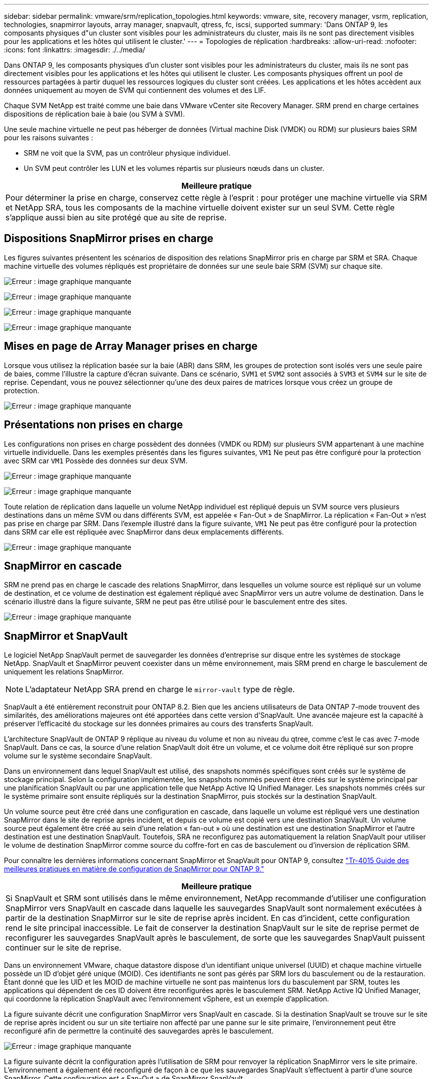 ---
sidebar: sidebar 
permalink: vmware/srm/replication_topologies.html 
keywords: vmware, site, recovery manager, vsrm, replication, technologies, snapmirror layouts, array manager, snapvault, qtress, fc, iscsi, supported 
summary: 'Dans ONTAP 9, les composants physiques d"un cluster sont visibles pour les administrateurs du cluster, mais ils ne sont pas directement visibles pour les applications et les hôtes qui utilisent le cluster.' 
---
= Topologies de réplication
:hardbreaks:
:allow-uri-read: 
:nofooter: 
:icons: font
:linkattrs: 
:imagesdir: ./../media/


[role="lead"]
Dans ONTAP 9, les composants physiques d'un cluster sont visibles pour les administrateurs du cluster, mais ils ne sont pas directement visibles pour les applications et les hôtes qui utilisent le cluster. Les composants physiques offrent un pool de ressources partagées à partir duquel les ressources logiques du cluster sont créées. Les applications et les hôtes accèdent aux données uniquement au moyen de SVM qui contiennent des volumes et des LIF.

Chaque SVM NetApp est traité comme une baie dans VMware vCenter site Recovery Manager. SRM prend en charge certaines dispositions de réplication baie à baie (ou SVM à SVM).

Une seule machine virtuelle ne peut pas héberger de données (Virtual machine Disk (VMDK) ou RDM) sur plusieurs baies SRM pour les raisons suivantes :

* SRM ne voit que la SVM, pas un contrôleur physique individuel.
* Un SVM peut contrôler les LUN et les volumes répartis sur plusieurs nœuds dans un cluster.


|===
| Meilleure pratique 


| Pour déterminer la prise en charge, conservez cette règle à l'esprit : pour protéger une machine virtuelle via SRM et NetApp SRA, tous les composants de la machine virtuelle doivent exister sur un seul SVM. Cette règle s'applique aussi bien au site protégé que au site de reprise. 
|===


== Dispositions SnapMirror prises en charge

Les figures suivantes présentent les scénarios de disposition des relations SnapMirror pris en charge par SRM et SRA. Chaque machine virtuelle des volumes répliqués est propriétaire de données sur une seule baie SRM (SVM) sur chaque site.

image:vsrm-ontap9_image7.png["Erreur : image graphique manquante"]

image:vsrm-ontap9_image8.png["Erreur : image graphique manquante"]

image:vsrm-ontap9_image9.png["Erreur : image graphique manquante"]

image:vsrm-ontap9_image10.png["Erreur : image graphique manquante"]



== Mises en page de Array Manager prises en charge

Lorsque vous utilisez la réplication basée sur la baie (ABR) dans SRM, les groupes de protection sont isolés vers une seule paire de baies, comme l'illustre la capture d'écran suivante. Dans ce scénario, `SVM1` et `SVM2` sont associés à `SVM3` et `SVM4` sur le site de reprise. Cependant, vous ne pouvez sélectionner qu'une des deux paires de matrices lorsque vous créez un groupe de protection.

image:vsrm-ontap9_image11.png["Erreur : image graphique manquante"]



== Présentations non prises en charge

Les configurations non prises en charge possèdent des données (VMDK ou RDM) sur plusieurs SVM appartenant à une machine virtuelle individuelle. Dans les exemples présentés dans les figures suivantes, `VM1` Ne peut pas être configuré pour la protection avec SRM car `VM1` Possède des données sur deux SVM.

image:vsrm-ontap9_image12.png["Erreur : image graphique manquante"]

image:vsrm-ontap9_image13.png["Erreur : image graphique manquante"]

Toute relation de réplication dans laquelle un volume NetApp individuel est répliqué depuis un SVM source vers plusieurs destinations dans un même SVM ou dans différents SVM, est appelée « Fan-Out » de SnapMirror. La réplication « Fan-Out » n'est pas prise en charge par SRM. Dans l'exemple illustré dans la figure suivante, `VM1` Ne peut pas être configuré pour la protection dans SRM car elle est répliquée avec SnapMirror dans deux emplacements différents.

image:vsrm-ontap9_image14.png["Erreur : image graphique manquante"]



== SnapMirror en cascade

SRM ne prend pas en charge le cascade des relations SnapMirror, dans lesquelles un volume source est répliqué sur un volume de destination, et ce volume de destination est également répliqué avec SnapMirror vers un autre volume de destination. Dans le scénario illustré dans la figure suivante, SRM ne peut pas être utilisé pour le basculement entre des sites.

image:vsrm-ontap9_image15.png["Erreur : image graphique manquante"]



== SnapMirror et SnapVault

Le logiciel NetApp SnapVault permet de sauvegarder les données d'entreprise sur disque entre les systèmes de stockage NetApp. SnapVault et SnapMirror peuvent coexister dans un même environnement, mais SRM prend en charge le basculement de uniquement les relations SnapMirror.


NOTE: L'adaptateur NetApp SRA prend en charge le `mirror-vault` type de règle.

SnapVault a été entièrement reconstruit pour ONTAP 8.2. Bien que les anciens utilisateurs de Data ONTAP 7-mode trouvent des similarités, des améliorations majeures ont été apportées dans cette version d'SnapVault. Une avancée majeure est la capacité à préserver l'efficacité du stockage sur les données primaires au cours des transferts SnapVault.

L'architecture SnapVault de ONTAP 9 réplique au niveau du volume et non au niveau du qtree, comme c'est le cas avec 7-mode SnapVault. Dans ce cas, la source d'une relation SnapVault doit être un volume, et ce volume doit être répliqué sur son propre volume sur le système secondaire SnapVault.

Dans un environnement dans lequel SnapVault est utilisé, des snapshots nommés spécifiques sont créés sur le système de stockage principal. Selon la configuration implémentée, les snapshots nommés peuvent être créés sur le système principal par une planification SnapVault ou par une application telle que NetApp Active IQ Unified Manager. Les snapshots nommés créés sur le système primaire sont ensuite répliqués sur la destination SnapMirror, puis stockés sur la destination SnapVault.

Un volume source peut être créé dans une configuration en cascade, dans laquelle un volume est répliqué vers une destination SnapMirror dans le site de reprise après incident, et depuis ce volume est copié vers une destination SnapVault. Un volume source peut également être créé au sein d'une relation « fan-out » où une destination est une destination SnapMirror et l'autre destination est une destination SnapVault. Toutefois, SRA ne reconfigurez pas automatiquement la relation SnapVault pour utiliser le volume de destination SnapMirror comme source du coffre-fort en cas de basculement ou d'inversion de réplication SRM.

Pour connaître les dernières informations concernant SnapMirror et SnapVault pour ONTAP 9, consultez https://www.netapp.com/media/17229-tr4015.pdf?v=127202175503P["Tr-4015 Guide des meilleures pratiques en matière de configuration de SnapMirror pour ONTAP 9."^]

|===
| Meilleure pratique 


| Si SnapVault et SRM sont utilisés dans le même environnement, NetApp recommande d'utiliser une configuration SnapMirror vers SnapVault en cascade dans laquelle les sauvegardes SnapVault sont normalement exécutées à partir de la destination SnapMirror sur le site de reprise après incident. En cas d'incident, cette configuration rend le site principal inaccessible. Le fait de conserver la destination SnapVault sur le site de reprise permet de reconfigurer les sauvegardes SnapVault après le basculement, de sorte que les sauvegardes SnapVault puissent continuer sur le site de reprise. 
|===
Dans un environnement VMware, chaque datastore dispose d'un identifiant unique universel (UUID) et chaque machine virtuelle possède un ID d'objet géré unique (MOID). Ces identifiants ne sont pas gérés par SRM lors du basculement ou de la restauration. Étant donné que les UID et les MOID de machine virtuelle ne sont pas maintenus lors du basculement par SRM, toutes les applications qui dépendent de ces ID doivent être reconfigurées après le basculement SRM. NetApp Active IQ Unified Manager, qui coordonne la réplication SnapVault avec l'environnement vSphere, est un exemple d'application.

La figure suivante décrit une configuration SnapMirror vers SnapVault en cascade. Si la destination SnapVault se trouve sur le site de reprise après incident ou sur un site tertiaire non affecté par une panne sur le site primaire, l'environnement peut être reconfiguré afin de permettre la continuité des sauvegardes après le basculement.

image:vsrm-ontap9_image16.png["Erreur : image graphique manquante"]

La figure suivante décrit la configuration après l'utilisation de SRM pour renvoyer la réplication SnapMirror vers le site primaire. L'environnement a également été reconfiguré de façon à ce que les sauvegardes SnapVault s'effectuent à partir d'une source SnapMirror. Cette configuration est « Fan-Out » de SnapMirror SnapVault.

image:vsrm-ontap9_image17.png["Erreur : image graphique manquante"]

Une fois que SRM a effectué une restauration et une seconde inversion des relations SnapMirror, les données de production sont de nouveau sur le site principal. Ces données sont désormais protégées de la même manière qu'avant le basculement vers le site de reprise après incident, via les sauvegardes SnapMirror et SnapVault.



== Utilisation de qtrees dans les environnements site Recovery Manager

Les qtrees sont des répertoires spéciaux qui permettent l'application de quotas de système de fichiers pour NAS. ONTAP 9 permet la création de qtrees et peut exister dans les volumes répliqués avec SnapMirror. Toutefois, SnapMirror ne permet pas la réplication de qtrees individuels ni de réplication au niveau qtree. Toute la réplication SnapMirror se fait au niveau du volume uniquement. C'est pour cette raison que NetApp ne recommande pas l'utilisation de qtrees avec SRM.



== Environnements FC et iSCSI mixtes

Grâce à la prise en charge des protocoles SAN (FC, FCoE et iSCSI), ONTAP 9 propose des services LUN, à savoir la création de LUN et leur mappage vers les hôtes associés. Dans la mesure où le cluster compte plusieurs contrôleurs, il existe plusieurs chemins logiques gérés par les E/S multivoies vers une LUN individuelle. L'accès ALUA (Asymmetric Logical Unit Access) est utilisé sur les hôtes pour que le chemin optimisé vers un LUN soit sélectionné et activé pour le transfert de données. Si ce chemin change (par exemple, en raison du déplacement du volume qui y est associé), ONTAP 9 reconnaît automatiquement cette modification et s'ajuste de façon non disruptive. S'il devient indisponible, ONTAP peut également basculer sans interruption sur un autre chemin.

VMware SRM et NetApp SRA prennent en charge l'utilisation du protocole FC sur un site et le protocole iSCSI sur l'autre site. Il ne prend pas en charge la combinaison de datastores FC et de datastores iSCSI dans le même hôte ESXi ou d'hôtes différents dans le même cluster. Cette configuration n'est pas prise en charge avec SRM car, pendant le basculement SRM ou le basculement de test, SRM inclut tous les initiateurs FC et iSCSI des hôtes ESXi dans la demande.

|===
| Meilleure pratique 


| SRM et SRA prennent en charge les protocoles FC et iSCSI mixtes entre les sites protégés et de reprise. Cependant, chaque site ne doit pas être configuré avec un seul protocole, FC ou iSCSI, et non avec les deux protocoles sur le même site. Si il est nécessaire de configurer les protocoles FC et iSCSI sur le même site, NetApp recommande que certains hôtes utilisent iSCSI et d'autres hôtes utilisent FC. Dans ce cas, NetApp recommande également de configurer les mappages de ressources SRM de sorte que les VM soient configurés pour basculer vers un groupe d'hôtes ou un autre. 
|===